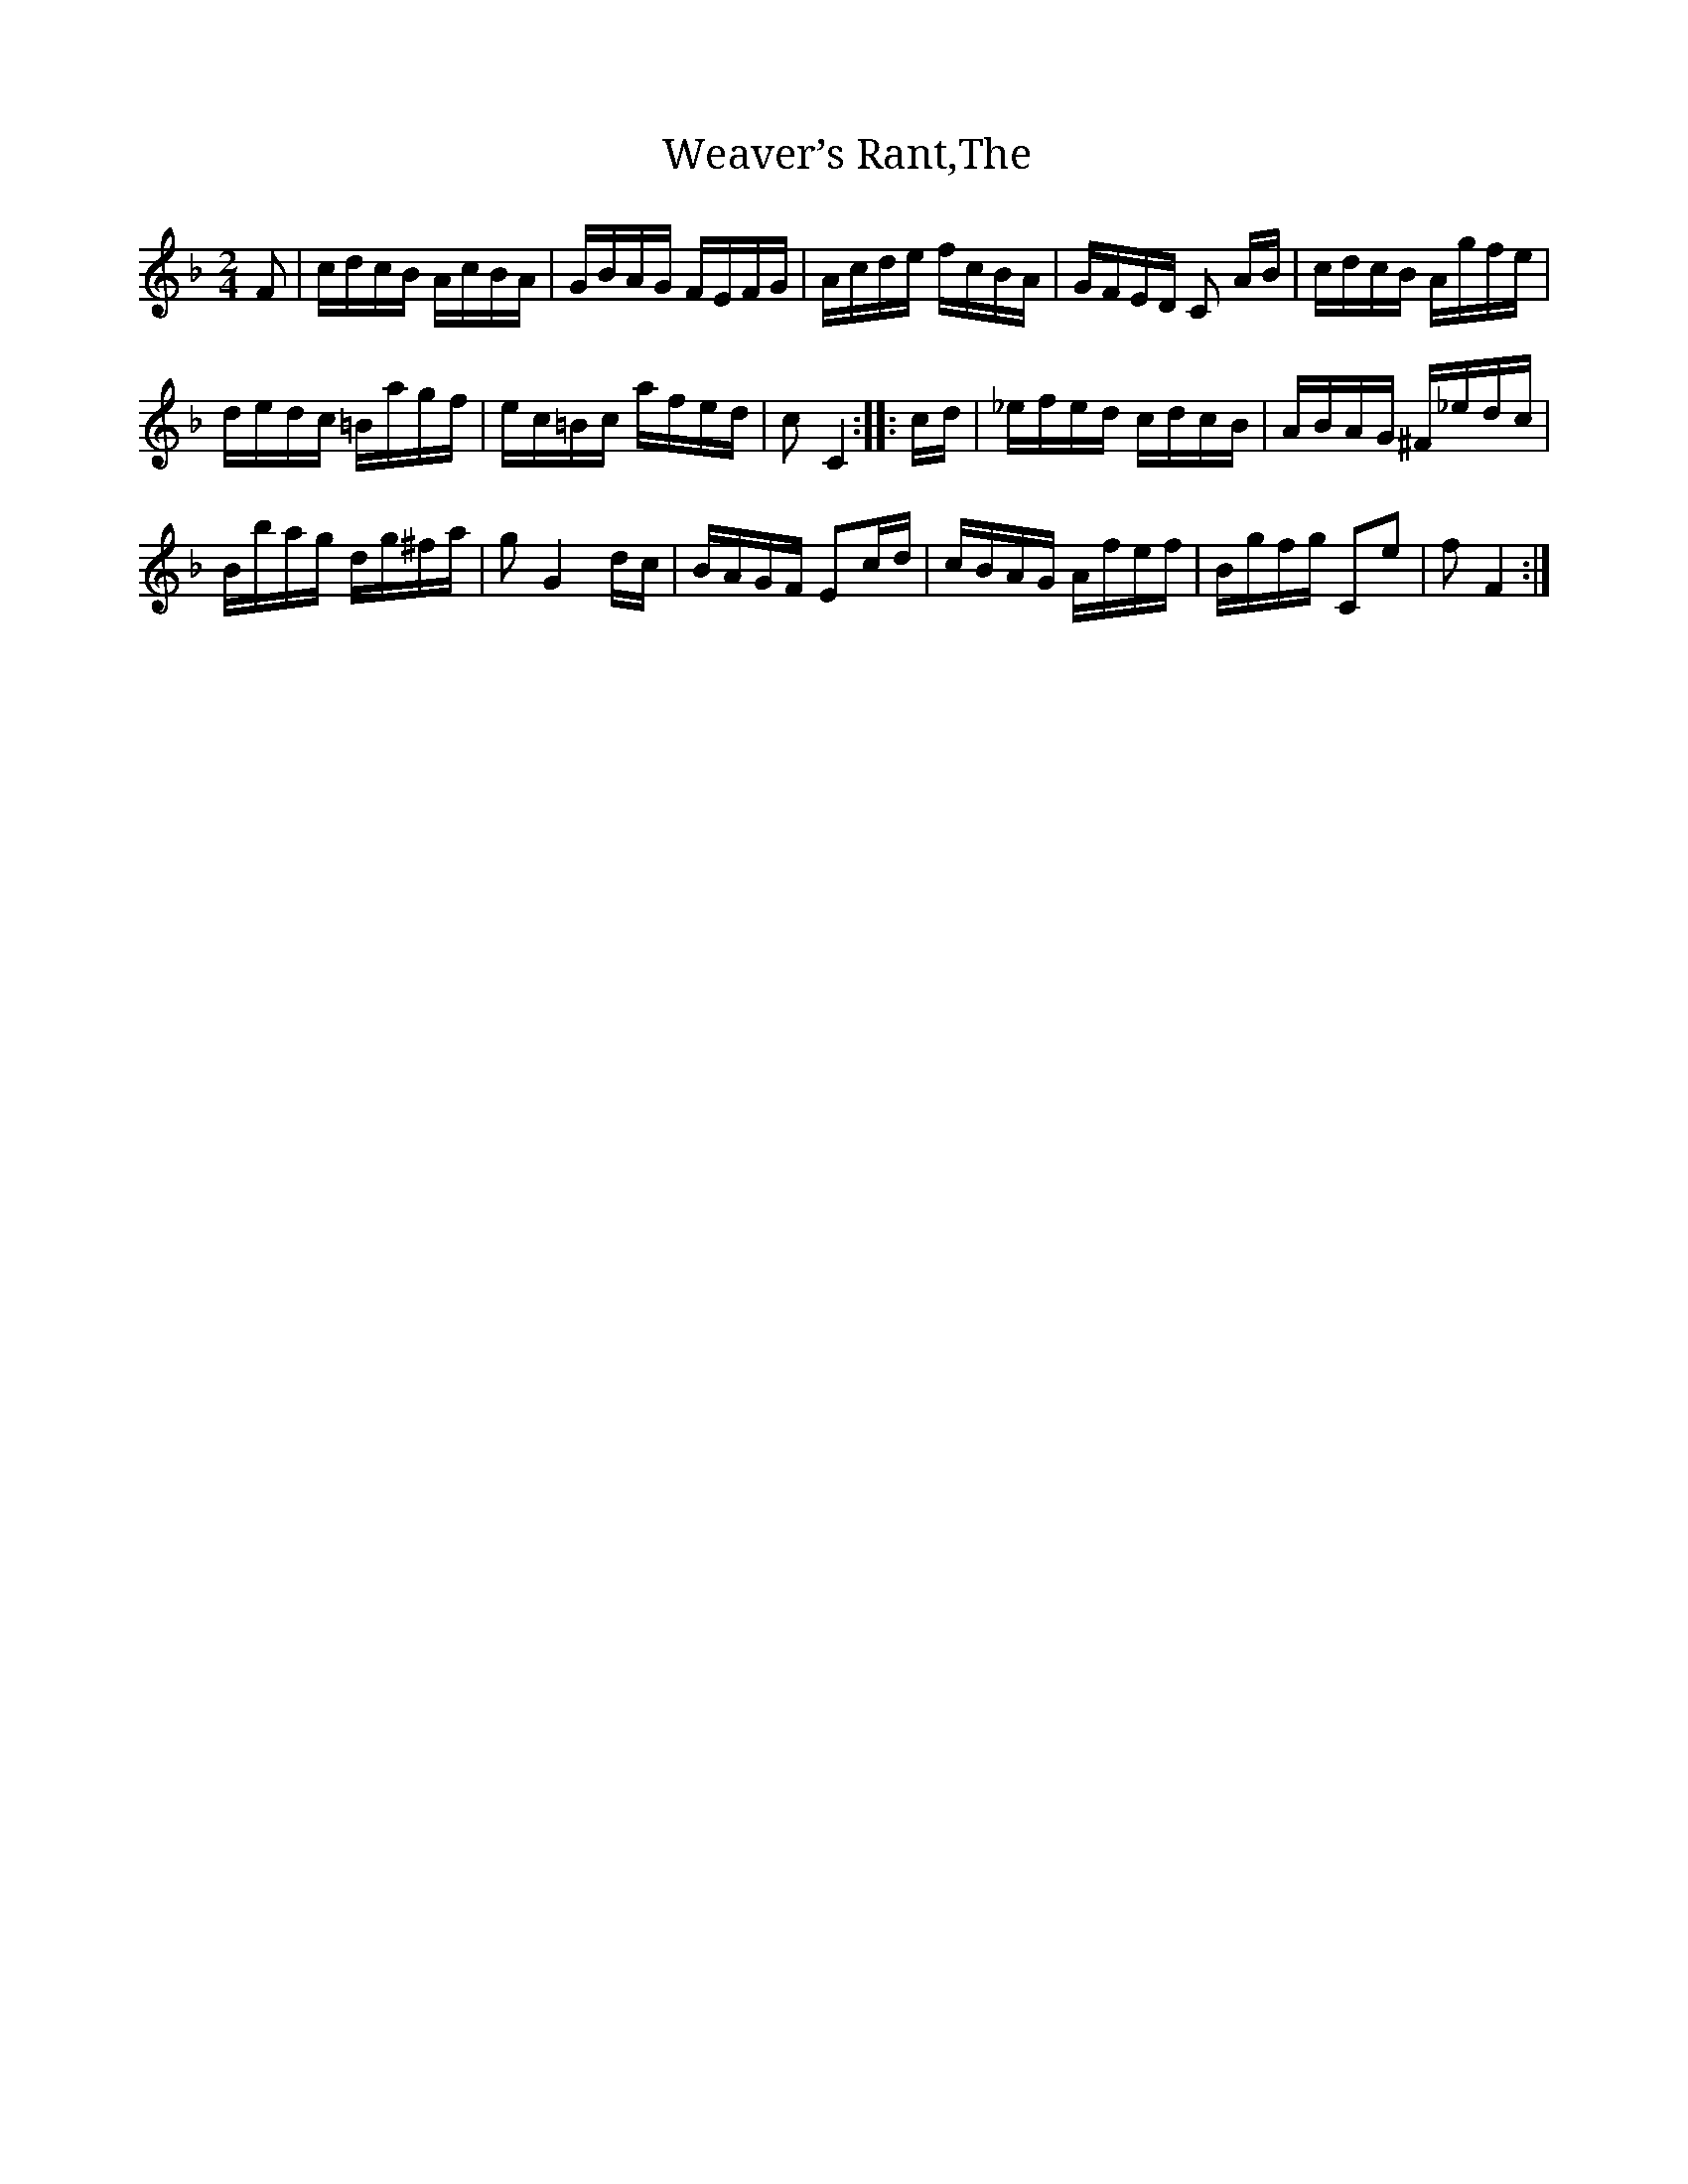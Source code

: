 X:1
T:Weaver’s Rant,The
L:1/16
M:2/4
I:linebreak $
K:F
V:1 treble 
V:1
 F2 | cdcB AcBA | GBAG FEFG | Acde fcBA | GFED C2 AB | cdcB Agfe |$ dedc =Bagf | ec=Bc afed | %8
 c2 C4 :: cd | _efed cdcB | ABAG ^F_edc |$ Bbag dg^fa | g2 G4 dc | BAGF E2cd | cBAG Afef | %16
 Bgfg C2e2 | f2 F4 :| %18
